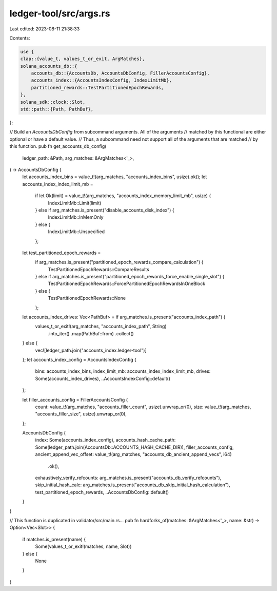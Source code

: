 ledger-tool/src/args.rs
=======================

Last edited: 2023-08-11 21:38:33

Contents:

.. code-block:: rs

    use {
    clap::{value_t, values_t_or_exit, ArgMatches},
    solana_accounts_db::{
        accounts_db::{AccountsDb, AccountsDbConfig, FillerAccountsConfig},
        accounts_index::{AccountsIndexConfig, IndexLimitMb},
        partitioned_rewards::TestPartitionedEpochRewards,
    },
    solana_sdk::clock::Slot,
    std::path::{Path, PathBuf},
};

// Build an `AccountsDbConfig` from subcommand arguments. All of the arguments
// matched by this functional are either optional or have a default value.
// Thus, a subcommand need not support all of the arguments that are matched
// by this function.
pub fn get_accounts_db_config(
    ledger_path: &Path,
    arg_matches: &ArgMatches<'_>,
) -> AccountsDbConfig {
    let accounts_index_bins = value_t!(arg_matches, "accounts_index_bins", usize).ok();
    let accounts_index_index_limit_mb =
        if let Ok(limit) = value_t!(arg_matches, "accounts_index_memory_limit_mb", usize) {
            IndexLimitMb::Limit(limit)
        } else if arg_matches.is_present("disable_accounts_disk_index") {
            IndexLimitMb::InMemOnly
        } else {
            IndexLimitMb::Unspecified
        };
    let test_partitioned_epoch_rewards =
        if arg_matches.is_present("partitioned_epoch_rewards_compare_calculation") {
            TestPartitionedEpochRewards::CompareResults
        } else if arg_matches.is_present("partitioned_epoch_rewards_force_enable_single_slot") {
            TestPartitionedEpochRewards::ForcePartitionedEpochRewardsInOneBlock
        } else {
            TestPartitionedEpochRewards::None
        };

    let accounts_index_drives: Vec<PathBuf> = if arg_matches.is_present("accounts_index_path") {
        values_t_or_exit!(arg_matches, "accounts_index_path", String)
            .into_iter()
            .map(PathBuf::from)
            .collect()
    } else {
        vec![ledger_path.join("accounts_index.ledger-tool")]
    };
    let accounts_index_config = AccountsIndexConfig {
        bins: accounts_index_bins,
        index_limit_mb: accounts_index_index_limit_mb,
        drives: Some(accounts_index_drives),
        ..AccountsIndexConfig::default()
    };

    let filler_accounts_config = FillerAccountsConfig {
        count: value_t!(arg_matches, "accounts_filler_count", usize).unwrap_or(0),
        size: value_t!(arg_matches, "accounts_filler_size", usize).unwrap_or(0),
    };

    AccountsDbConfig {
        index: Some(accounts_index_config),
        accounts_hash_cache_path: Some(ledger_path.join(AccountsDb::ACCOUNTS_HASH_CACHE_DIR)),
        filler_accounts_config,
        ancient_append_vec_offset: value_t!(arg_matches, "accounts_db_ancient_append_vecs", i64)
            .ok(),
        exhaustively_verify_refcounts: arg_matches.is_present("accounts_db_verify_refcounts"),
        skip_initial_hash_calc: arg_matches.is_present("accounts_db_skip_initial_hash_calculation"),
        test_partitioned_epoch_rewards,
        ..AccountsDbConfig::default()
    }
}

// This function is duplicated in validator/src/main.rs...
pub fn hardforks_of(matches: &ArgMatches<'_>, name: &str) -> Option<Vec<Slot>> {
    if matches.is_present(name) {
        Some(values_t_or_exit!(matches, name, Slot))
    } else {
        None
    }
}


